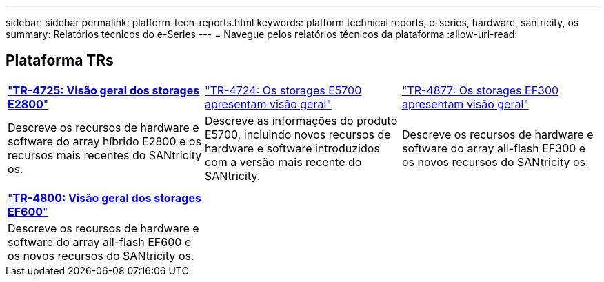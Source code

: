 ---
sidebar: sidebar 
permalink: platform-tech-reports.html 
keywords: platform technical reports, e-series, hardware, santricity, os 
summary: Relatórios técnicos do e-Series 
---
= Navegue pelos relatórios técnicos da plataforma
:allow-uri-read: 




== Plataforma TRs

[cols="9,9,9"]
|===


| https://www.netapp.com/pdf.html?item=/media/17026-tr4725pdf.pdf["*TR-4725: Visão geral dos storages E2800*"] | https://www.netapp.com/pdf.html?item=/media/17120-tr4724pdf.pdf["TR-4724: Os storages E5700 apresentam visão geral"] | https://www.netapp.com/pdf.html?item=/media/21363-tr-4877.pdf["TR-4877: Os storages EF300 apresentam visão geral"] 


| Descreve os recursos de hardware e software do array híbrido E2800 e os recursos mais recentes do SANtricity os. | Descreve as informações do produto E5700, incluindo novos recursos de hardware e software introduzidos com a versão mais recente do SANtricity. | Descreve os recursos de hardware e software do array all-flash EF300 e os novos recursos do SANtricity os. 


|  |  |  


|  |  |  


| https://www.netapp.com/pdf.html?item=/media/17009-tr4800pdf.pdf["*TR-4800: Visão geral dos storages EF600*"] |  |  


| Descreve os recursos de hardware e software do array all-flash EF600 e os novos recursos do SANtricity os. |  |  
|===